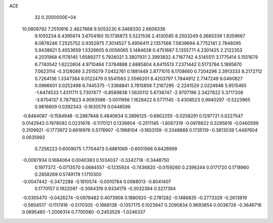 ACE                                                                             
   32  0.2000000E+04
  10.0808792   7.2510916   2.4627668   9.5053230   6.3468330   2.6606336
   9.1055234   6.4395674   3.6704160  10.1736873   5.5221536   2.4130585
   8.2503249   6.3665339   1.8359667   8.0878246   7.2525752   0.9352875
   7.3014527   5.4956411   2.1357568   7.5839694   4.7752141   2.7848095
   5.9438621   5.4053659   1.5326605   6.0056065   5.1484638   0.4751687
   5.1355771   4.2301425   2.2122353   4.2031968   4.1178145   1.6589277
   5.7926021   3.3807931   2.3993832   4.7167742   4.5145511   3.1775414
   5.1551679   6.7740542   1.6222604   4.9710464   7.3784888   2.6885804
   4.6415513   7.2371442   0.5173794   5.1895670   7.0623114  -0.3128089
   3.2515079   7.0452761   0.1881449   2.8771015   6.1708660   0.7204296
   2.3913333   8.2172712   0.7264136   1.3347384   8.0122479   0.5541563
   2.5566201   8.4203797   1.7844912   2.7147249   9.0460827   0.0966601
   3.0252498   6.7445375  -1.3368841   3.7815858   7.2167295  -2.2241529
   2.0224948   5.9515465  -1.6474533   1.4311711   5.7307477  -0.8589838
   1.5635112   5.6738747  -2.9707196   2.3427622   5.3717208  -3.6704137
   0.7871823   4.9093586  -3.0011956   1.1628422   6.5771145  -3.4308523
   0.9940297  -0.5223965   0.9816609   0.0392343  -0.1630579   0.0448596
  -0.8484087  -0.1584948  -0.2887848   0.4840634   0.3896125  -0.6802255
  -0.0258291   0.1297721   0.0227547   0.0142943   0.1978092   0.0231678
  -0.1170121   0.1339804  -0.2511145  -1.8067319  -0.0976622   0.3295616
  -0.0460599   0.3109921  -0.1773972   0.6616976   0.5176907  -0.1968104
  -0.1603159  -0.3348868   0.1735119  -0.3813039   1.4497604   0.0635992
   0.7256223   0.6009075   1.7704473   0.6881069  -0.6051566   0.6426999
  -0.0097934   0.1684064   0.0040383   0.1034037  -0.3342718  -0.3448750
   0.1977372  -0.0713570   0.0684557  -0.1235924  -0.7436820  -0.0159260
   0.2396244   0.0171720   0.1718960   0.2858269   0.5749178   1.1710300
  -0.0047442  -0.3472288  -0.1810574  -0.0010784   0.0988013  -0.8041407
   0.1770157   0.1922097  -0.3064319   0.9334179  -0.3032394   0.3217394
  -0.0305470  -0.0426274  -0.0978482   0.4073908   0.1880920  -0.2781282
  -0.1486835  -0.2773329  -0.2613919  -0.5604517  -0.1117416  -0.5170305
  -0.1668138  -0.1357175   0.1023947   0.2090834   0.9693854   0.0036726
  -0.3646716   0.0695460  -1.2006314   0.7700580  -0.2453529  -1.0246337
